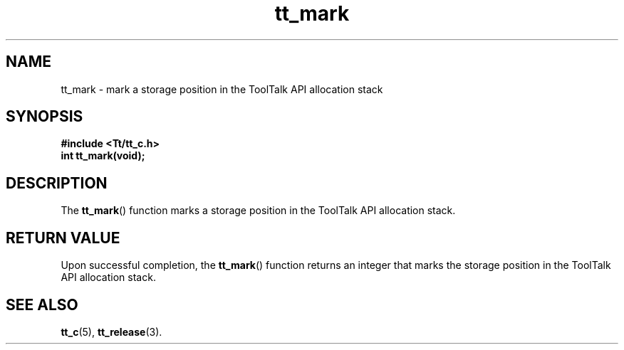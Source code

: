 .TH tt_mark 3 "1 March 1996" "ToolTalk 1.3" "ToolTalk Functions"
.BH "1 March 1996"
.\" CDE Common Source Format, Version 1.0.0
.\" (c) Copyright 1993, 1994 Hewlett-Packard Company
.\" (c) Copyright 1993, 1994 International Business Machines Corp.
.\" (c) Copyright 1993, 1994 Sun Microsystems, Inc.
.\" (c) Copyright 1993, 1994 Novell, Inc.
.IX "tt_mark" "" "tt_mark(3)" ""
.SH NAME
tt_mark \- mark a storage position in the ToolTalk API allocation stack
.SH SYNOPSIS
.ft 3
.nf
#include <Tt/tt_c.h>
.sp 0.5v
.ta \w'int tt_mark('u
int tt_mark(void);
.PP
.fi
.SH DESCRIPTION
The
.BR tt_mark (\|)
function
marks a storage position in the ToolTalk API allocation stack.
.SH "RETURN VALUE"
Upon successful completion, the
.BR tt_mark (\|)
function returns an
integer that marks the storage position in the ToolTalk API allocation stack.
.SH "SEE ALSO"
.na
.BR tt_c (5),
.BR tt_release (3).
